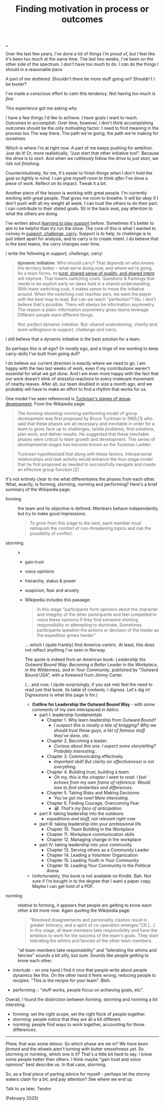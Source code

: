 :PROPERTIES:
:ID: 77ff8579-acc1-4c35-b4df-d6ba9354815e
:END:
#+TITLE: Finding motivation in process or outcomes

[[file:..][..]]

Over the last few years, I've done a lot of things I'm proud of, but I feel like it's been too much at the same time.
The last two weeks, I've been on the other side of the spectrum.
I /don't/ have too much to do.
I /can/ do the things I should in a reasonable pace.

A part of me stuttered.
Shouldn't there be more stuff going on?
Shouldn't I be busier?

I've made a conscious effort to calm this tendency.
Not having too much is /fine/.

This experience got me asking /why/.

I have a few things I'd like to achieve.
I have goals I want to reach.
Outcomes to accomplish.
Over time, however, I don't think accomplishing outcomes should be the only motivating factor: I need to find meaning in the process too
The way there.
The path we're going; the path we're making for ourselves.

Which is where I'm at right now.
A part of me keeps pushing for ambition.
Just do it!
Or, more realistically, "Just start that other initiative too!".
Because the drive is to /start/.
And when we ruthlessly follow the drive to /just start/, we risk /not finishing/.

Counterintuitively, for me, it's easier to finish things when I don't hold the goal so tightly in mind.
I can give myself room to think /after/ I've done a piece of work.
Reflect on its impact.
Tweak it a bit.

Another piece of the lesson is working with great people.
I'm currently working with great people.
That gives me room to breathe.
It /will be okay/ if I don't push with all my weight all week.
I can trust the others to do their part.
I can contribute to their stated goals.
Sit in the back seat, pay attention to what the others are doing.

I've written about [[id:71725fe3-fa18-4a69-9429-6fc306ce9368][learning to play support]] before.
Sometimes it's better to aim to be helpful than try run the show.
The core of this is what I wanted to convey in [[id:9c67d806-b806-4c24-8c98-2e19443b9794][support, challenge, carry]].
Support is to help, to challenge is to pull intent apart for analysis, and to carry is to create intent.
I do believe that in the best teams, the carry changes over time.

I write the following in /support, challenge, carry/:

#+begin_quote
*dynamic initiative*.
Who should carry?
That depends on who knows the territory better -- what we're doing now, and where we're going.
As a team forms, its [[id:587fd857-1f93-4b59-935a-7681e5129665][turst, shared sense of quality, and shared intent]] will improve.
That lowers switching costs.
Questions & framings that needs to be explicit early on takes hold in a shared understanding.
With lower switching cost, it makes sense to move the initiative around.
When the switching cost reaches zero, we want the player with the best map to lead.
But can we reach "perfection"?
No.
I don't believe that's possible.
There will /always/ be information asymmetry.
The reason is plain: information asymmetry gives teams leverage.
Different people want different things.

Not: /perfect dynamic initiative/.
But: /shared understaning, charity and team willingness to support, challenge and carry/.
#+end_quote

I still believe that a dynamic initiative is the best solution for a team.

So perhaps this is all ego?
Or mostly ego, and a tinge of me wanting to keep carry-skills I've built from going dull?

I do believe our current direction is exactly where we need to go.
I am happy with the two last weeks of work, even if my contributions weren't essential for what we got done.
And I am even more happy with the fact that our work doesn't stink of stressful reactions to every irrelevant movement of nearby leaves.
After all, our team doubled in size a month ago, and we probably will have to make an effort to find a rhythm that works for us.

One model I've seen referenced is [[https://en.wikipedia.org/wiki/Tuckman's_stages_of_group_development][Tuckman's stages of group development]].
From the Wikipedia page:

#+begin_quote
The forming–storming–norming–performing model of group development was first
proposed by Bruce Tuckman in 1965,[1] who said that these phases are all
necessary and inevitable in order for a team to grow, face up to challenges,
tackle problems, find solutions, plan work, and deliver results. He suggested
that these inevitable phases were critical to team growth and development. This
series of developmental stages has become known as the Tuckman Ladder.

Tuckman hypothesized that along with these factors, interpersonal relationships
and task activity would enhance the four-stage model that he first proposed as
needed to successfully navigate and create an effective group function.[2]
#+end_quote

It's not entirely clear to me what differentiates the phases from each other.
What, exactly, is forming, storming, norming and performing?
Here's a brief summary of the Wikipedia page:

- forming :: the team and its objective is defined.
  Members behave independently, but try to make good impressions.

  #+begin_quote
  To grow from this stage to the next, each member must relinquish the comfort of non-threatening topics and risk the possibility of conflict.
  #+end_quote

- storming :: x

  - gain trust

  - voice opinions

  - hierarchy, status & power

  - suspicion, fear and anxiety

  - Wikipedia includes this passage:

    #+begin_quote
    In this stage "participants form opinions about the character and integrity
    of the other participants and feel compelled to voice these opinions if they
    find someone shirking responsibility or attempting to dominate. Sometimes
    participants question the actions or decision of the leader as the
    expedition grows harder"
    #+end_quote

    ... which I (quite frankly) find America-centric.
    At least, this does not reflect anything I've seen in Norway.

    The quote is indeed from an American book: /Leadership the Outward Bound Way: Becoming a Better Leader in the Workplace, in the Wilderness, and in Your Community/, published by "Outward Bound USA", with a foreword from Jimmy Carter.

    (... and now, I (quite surprisingly, if you ask me) feel the need to read just that book.
    Its table of contents.
    I digress.
    Let's dig in!
    Digressions is what this page is for.)

    - **Outline for Leadership the Outward Bound Way** - with some comments of my own interspaced /in italics/.
      - part I: leadership fundamentals
        - Chapter 1. Why learn leadership from Outward Bound?
          - /I suspect this is mostly a tale of bragging? Why we should trust these guys, a list of famous stuff they've done, etc./
        - Chapter 2. Becoming a leader.
          - /Curious about this one. I expect some storytelling? Probably interesting./.
        - Chapter 3. Communicating effectively.
          - /Important skill! But clarity (or effectiveness) is not everything./
        - Chapter 4. Building trust, building a team.
          - /Oh my, this is the chapter I want to read. I feel echoes from my own frame of reference. Would love to find similarities and differences./
        - Chapter 5. Taking Risks and Making Decisions
          - /You've got me now! More interesting./
        - Chapter 6. Finding Courage, Overcoming Fear
          - /😁. That's my face of anticipation./
      - part II: taking leadership into the outdoors
        - /expeditions and stuff, not relevant right now/
      - part III: taking leadership into your professional life
        - Chapter 10. Team Building in the Workplace
        - Chapter 11. Workplace communication skills
        - Chapter 12. Managing change in the workplace
      - part IV. taking leadership into your community
        - Chapter 13. Serving others as a Community Leader
        - Chapter 14. Leading a Volunteer Organization
        - Chapter 15. Leading Youth in Your Community
        - Chapter 16. Leading Your Community in the Political Arena

    - Unfortunately, this book is not available on Kindle.
      Bah.
      Not sure if I'm bought in to the degree that I want a paper copy.
      Maybe I can get hold of a PDF.

- norming :: relative to forming, it appears that people are getting to know each other a bit more now.
  Again quoting the Wikipedia page:

  #+begin_quote
  "Resolved disagreements and personality clashes result in greater intimacy, and a spirit of co-operation emerges."[3]
  [...]
  In this stage, all team members take responsibility and have the ambition to work for the success of the team's goals.
  They start tolerating the whims and fancies of the other team members.
  #+end_quote

  "all team members take responsibility" and "tolerating the whims and fancies" sounds a bit silly, but sure.
  Sounds like people getting to know each other.

- /interlude/ - on one hand I find it nice that people write about people dynamics like this.
  On the other hand it feels wrong; reducing people to recipies.
  "This is the recipie for your team".
  Bleh.

- performing :: "stuff works, people focus on achieving goals, etc".

Overall, I found the distinction between forming, storming and norming a bit intersting.

- forming: set the right scope, set the right flock of people together.
- storming: people notice that they are all a bit different.
- norming: people find ways to work together, accounting for those differences.

-----

Phew, that was some detour.
So which phase are we in?
We /have been formed/ and the wheels aren't turning with butter smoothness yet.
So storming or norming, which one is it?
That's a little bit hard to say.
I know some people better than others.
I think maybe "gain trust and voice opinions" best describe us.
In that case, storming.

So, as a final piece of parting advice for myself - perhaps let the stormy waters clash for a bit, and pay attention?
See where we end up.

Talk to ya later,
Teodor

(February 2025)
